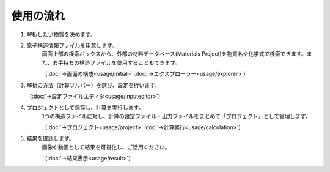 ==========
使用の流れ
==========

.. image:: /img/overview.svg

1. 解析したい物質を決めます。

2. 原子構造情報ファイルを用意します。
    画面上部の検索ボックスから、外部の材料データベース(Materials Project)を物質名や化学式で検索できます。また、お手持ちの構造ファイルを使用することもできます。

    （:doc:`→画面の構成<usage/initial>` :doc:`→エクスプローラー<usage/explorer>`）

3. 解析の方法（計算ソルバー）を選び、設定を行います。

   （:doc:`→設定ファイルエディタ<usage/inputeditor>`）

4. プロジェクトとして保存し、計算を実行します。
    1つの構造ファイルに対し、計算の設定ファイル・出力ファイルをまとめて「プロジェクト」として管理します。

    （:doc:`→プロジェクト<usage/project>`  :doc:`→計算実行<usage/calculation>`）

5. 結果を確認します。
    画像や動画として結果を可視化し、ご活用ください。

    （:doc:`→結果表示<usage/result>`）